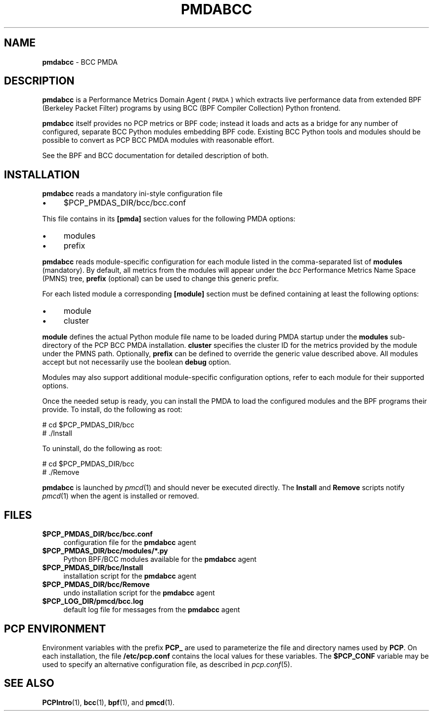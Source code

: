 '\"macro stdmacro
.\"
.\" Copyright (C) 2017 Marko Myllynen <myllynen@redhat.com>
.\"
.\" This program is free software; you can redistribute it and/or modify
.\" it under the terms of the GNU General Public License as published by
.\" the Free Software Foundation; either version 2 of the License, or
.\" (at your option) any later version.
.\"
.\" This program is distributed in the hope that it will be useful,
.\" but WITHOUT ANY WARRANTY; without even the implied warranty of
.\" MERCHANTABILITY or FITNESS FOR A PARTICULAR PURPOSE.  See the
.\" GNU General Public License for more details.
.\"
.TH PMDABCC 1 "PCP" "Performance Co-Pilot"
.SH NAME
\fBpmdabcc\fR \- BCC PMDA
.SH DESCRIPTION
\fBpmdabcc\fR is a Performance Metrics Domain Agent (\s-1PMDA\s0) which
extracts live performance data from extended BPF (Berkeley Packet Filter)
programs by using BCC (BPF Compiler Collection) Python frontend.
.PP
\fBpmdabcc\fR itself provides no PCP metrics or BPF code;
instead it loads and acts as a bridge for any number of configured,
separate BCC Python modules embedding BPF code. Existing BCC Python tools
and modules should be possible to convert as PCP BCC PMDA modules with
reasonable effort.
.PP
See the BPF and BCC documentation for detailed description of both.
.PP
.SH INSTALLATION
\fBpmdabcc\fR reads a mandatory ini-style configuration file
.IP "\(bu" 4
\&\f(CW$PCP_PMDAS_DIR\fR/bcc/bcc.conf
.PP
This file contains in its \fB[pmda]\fR section values
for the following PMDA options:
.IP "\(bu" 4
modules
.IP "\(bu" 4
prefix
.PP
\fBpmdabcc\fR reads module-specific configuration for each module
listed in the comma-separated list of \fBmodules\fR (mandatory).
By default, all metrics from the modules will appear under the
\fIbcc\fR Performance Metrics Name Space (PMNS) tree, \fBprefix\fR
(optional) can be used to change this generic prefix.
.PP
For each listed module a corresponding \fB[module]\fR section must
be defined containing at least the following options:
.IP "\(bu" 4
module
.IP "\(bu" 4
cluster
.PP
\fBmodule\fR defines the actual Python module file name to be loaded
during PMDA startup under the \fBmodules\fR sub-directory of the PCP
BCC PMDA installation.  \fBcluster\fR specifies the cluster ID for the
metrics provided by the module under the PMNS path. Optionally,
\fBprefix\fR can be defined to override the generic value described above.
All modules accept but not necessarily use the boolean \fBdebug\fR option.
.PP
Modules may also support additional module-specific configuration options,
refer to each module for their supported options.
.PP
Once the needed setup is ready, you can install the PMDA to load the
configured modules and the BPF programs their provide.
To install, do the following as root:
.PP
      # cd $PCP_PMDAS_DIR/bcc
.br
      # ./Install
.PP
To uninstall, do the following as root:
.PP
      # cd $PCP_PMDAS_DIR/bcc
.br
      # ./Remove
.PP
\fBpmdabcc\fR is launched by \fIpmcd\fR(1) and should never be executed
directly. The \fBInstall\fR and \fBRemove\fR scripts notify \fIpmcd\fR(1)
when the agent is installed or removed.
.SH FILES
.IP "\fB$PCP_PMDAS_DIR/bcc/bcc.conf\fR" 4
configuration file for the \fBpmdabcc\fR agent
.IP "\fB$PCP_PMDAS_DIR/bcc/modules/*.py\fR" 4
Python BPF/BCC modules available for the \fBpmdabcc\fR agent
.IP "\fB$PCP_PMDAS_DIR/bcc/Install\fR" 4
installation script for the \fBpmdabcc\fR agent
.IP "\fB$PCP_PMDAS_DIR/bcc/Remove\fR" 4
undo installation script for the \fBpmdabcc\fR agent
.IP "\fB$PCP_LOG_DIR/pmcd/bcc.log\fR" 4
default log file for messages from the \fBpmdabcc\fR agent
.SH PCP ENVIRONMENT
Environment variables with the prefix \fBPCP_\fR are used to parameterize
the file and directory names used by \fBPCP\fR. On each installation, the
file \fB/etc/pcp.conf\fR contains the local values for these variables.
The \fB$PCP_CONF\fR variable may be used to specify an alternative
configuration file, as described in \fIpcp.conf\fR(5).
.SH SEE ALSO
.BR PCPIntro (1),
.BR bcc (1),
.BR bpf (1),
and
.BR pmcd (1).
